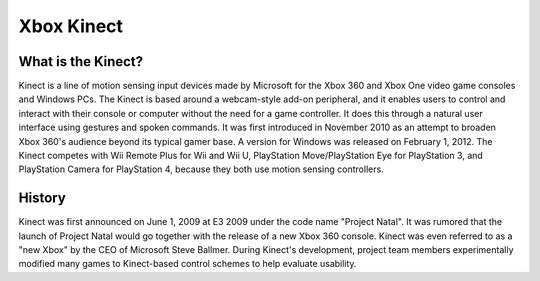 Xbox Kinect
===========

What is the Kinect?
-------------------

.. image:: xbox_kinect.png
   :height: 300px
   :width: 300px

Kinect is a line of motion sensing input devices made by Microsoft for the Xbox 360 and Xbox One video game consoles and Windows PCs. The Kinect is based around a webcam-style add-on peripheral, and it enables users to control and interact with their console or computer without the need for a game controller. It does this through a natural user interface using gestures and spoken commands. It was first introduced in November 2010 as an attempt to broaden Xbox 360's audience beyond its typical gamer base. A version for Windows was released on February 1, 2012. The Kinect competes with Wii Remote Plus for Wii and Wii U, PlayStation Move/PlayStation Eye for PlayStation 3, and PlayStation Camera for PlayStation 4, because they both use motion sensing controllers. 

History
-------

Kinect was first announced on June 1, 2009 at E3 2009 under the code name "Project Natal". It was rumored that the launch of Project Natal would go together with the release of a new Xbox 360 console. Kinect was even referred to as a "new Xbox" by the CEO of Microsoft Steve Ballmer. During Kinect's development, project team members experimentally modified many games to Kinect-based control schemes to help evaluate usability.